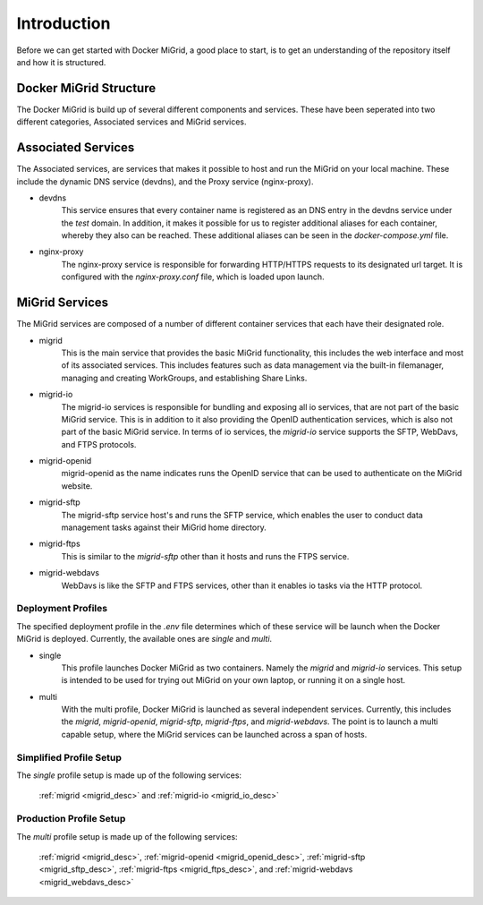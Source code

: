 Introduction
============

Before we can get started with Docker MiGrid, a good place to start, is to get an understanding of the repository itself and how it is structured.

Docker MiGrid Structure
-----------------------

The Docker MiGrid is build up of several different components and services.
These have been seperated into two different categories, Associated services and MiGrid services.


Associated Services
-------------------

The Associated services, are services that makes it possible to host and run the MiGrid on your local machine.
These include the dynamic DNS service (devdns), and the Proxy service (nginx-proxy).

- devdns
    This service ensures that every container name is registered as an DNS entry in the devdns service under the `test` domain.
    In addition, it makes it possible for us to register additional aliases for each container, whereby they also can be reached.
    These additional aliases can be seen in the `docker-compose.yml` file.

- nginx-proxy
    The nginx-proxy service is responsible for forwarding HTTP/HTTPS requests to its designated url target.
    It is configured with the `nginx-proxy.conf` file, which is loaded upon launch.


MiGrid Services
---------------

The MiGrid services are composed of a number of different container services that each have their designated role.

.. _migrid_desc:

- migrid
    This is the main service that provides the basic MiGrid functionality, this includes the web interface and most of 
    its associated services. This includes features such as data management via the built-in filemanager, managing and creating WorkGroups,
    and establishing Share Links.

.. _migrid_io_desc:

- migrid-io
    The migrid-io services is responsible for bundling and exposing all io services, that are not part of the basic MiGrid service.
    This is in addition to it also providing the OpenID authentication services, which is also not part of the basic MiGrid service.
    In terms of io services, the `migrid-io` service supports the SFTP, WebDavs, and FTPS protocols.

.. _migrid_openid_desc:

- migrid-openid
    migrid-openid as the name indicates runs the OpenID service that can be used to authenticate on the MiGrid website.

.. _migrid_sftp_desc:

- migrid-sftp
    The migrid-sftp service host's and runs the SFTP service, which enables the user to conduct data management tasks against their
    MiGrid home directory.

.. _migrid_ftps_desc:

- migrid-ftps
    This is similar to the `migrid-sftp` other than it hosts and runs the FTPS service.

.. _migrid_webdavs_desc:

- migrid-webdavs
    WebDavs is like the SFTP and FTPS services, other than it enables io tasks via the HTTP protocol.

Deployment Profiles
~~~~~~~~~~~~~~~~~~~

The specified deployment profile in the `.env` file determines which of these service will be launch when the Docker MiGrid is deployed.
Currently, the available ones are `single` and `multi`.

- single
    This profile launches Docker MiGrid as two containers. Namely the `migrid` and `migrid-io` services.
    This setup is intended to be used for trying out MiGrid on your own laptop, or running it on a single host.

- multi
    With the multi profile, Docker MiGrid is launched as several independent services. Currently, this 
    includes the `migrid`, `migrid-openid`, `migrid-sftp`, `migrid-ftps`, and `migrid-webdavs`.
    The point is to launch a multi capable setup, where the MiGrid services can be launched across a span of hosts.


Simplified Profile Setup
~~~~~~~~~~~~~~~~~~~~~~~~
The `single` profile setup is made up of the following services:

    :ref:`migrid <migrid_desc>` and :ref:`migrid-io <migrid_io_desc>`

Production Profile Setup
~~~~~~~~~~~~~~~~~~~~~~~~~
The `multi` profile setup is made up of the following services:

    :ref:`migrid <migrid_desc>`, :ref:`migrid-openid <migrid_openid_desc>`, :ref:`migrid-sftp <migrid_sftp_desc>`, :ref:`migrid-ftps <migrid_ftps_desc>`, and :ref:`migrid-webdavs <migrid_webdavs_desc>`

